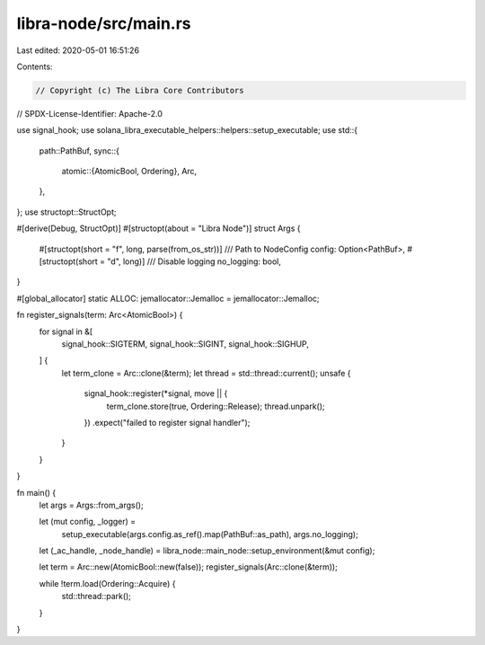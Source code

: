 libra-node/src/main.rs
======================

Last edited: 2020-05-01 16:51:26

Contents:

.. code-block:: rs

    // Copyright (c) The Libra Core Contributors
// SPDX-License-Identifier: Apache-2.0

use signal_hook;
use solana_libra_executable_helpers::helpers::setup_executable;
use std::{
    path::PathBuf,
    sync::{
        atomic::{AtomicBool, Ordering},
        Arc,
    },
};
use structopt::StructOpt;

#[derive(Debug, StructOpt)]
#[structopt(about = "Libra Node")]
struct Args {
    #[structopt(short = "f", long, parse(from_os_str))]
    /// Path to NodeConfig
    config: Option<PathBuf>,
    #[structopt(short = "d", long)]
    /// Disable logging
    no_logging: bool,
}

#[global_allocator]
static ALLOC: jemallocator::Jemalloc = jemallocator::Jemalloc;

fn register_signals(term: Arc<AtomicBool>) {
    for signal in &[
        signal_hook::SIGTERM,
        signal_hook::SIGINT,
        signal_hook::SIGHUP,
    ] {
        let term_clone = Arc::clone(&term);
        let thread = std::thread::current();
        unsafe {
            signal_hook::register(*signal, move || {
                term_clone.store(true, Ordering::Release);
                thread.unpark();
            })
            .expect("failed to register signal handler");
        }
    }
}

fn main() {
    let args = Args::from_args();

    let (mut config, _logger) =
        setup_executable(args.config.as_ref().map(PathBuf::as_path), args.no_logging);

    let (_ac_handle, _node_handle) = libra_node::main_node::setup_environment(&mut config);

    let term = Arc::new(AtomicBool::new(false));
    register_signals(Arc::clone(&term));

    while !term.load(Ordering::Acquire) {
        std::thread::park();
    }
}


